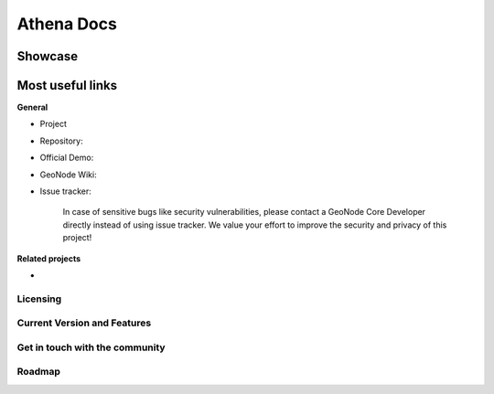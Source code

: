 
**************
Athena Docs
**************



Showcase
--------



Most useful links
-----------------

**General**

- Project 
- Repository: 
- Official Demo: 
- GeoNode Wiki: 
- Issue tracker: 

    In case of sensitive bugs like security vulnerabilities, please
    contact a GeoNode Core Developer directly instead of using issue
    tracker. We value your effort to improve the security and privacy of
    this project!

**Related projects**

- 


Licensing
=========



Current Version and Features
============================



Get in touch with the community
===============================



Roadmap
=======

